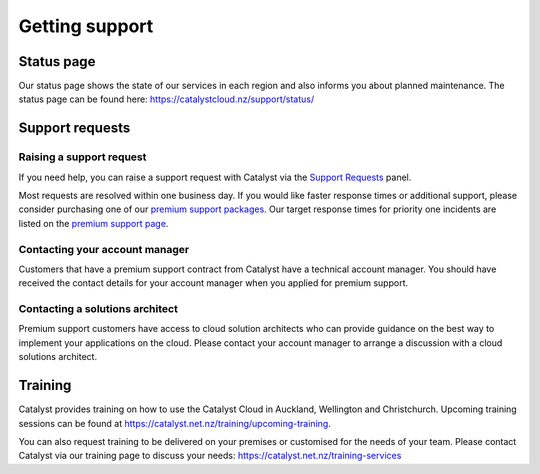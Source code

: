 .. _getting-support:
###############
Getting support
###############


***********
Status page
***********

Our status page shows the state of our services in each region and also informs
you about planned maintenance. The status page can be found here:
https://catalystcloud.nz/support/status/

****************
Support requests
****************

Raising a support request
=========================

If you need help, you can raise a support request with Catalyst via the `Support
Requests <https://dashboard.cloud.catalyst.net.nz/management/tickets/>`_ panel.

Most requests are resolved within one business day. If you would like faster
response times or additional support, please consider purchasing one of our
`premium support packages
<https://catalystcloud.nz/support/premium-support/>`_. Our target response
times for priority one incidents are listed on the `premium support page
<https://catalystcloud.nz/support/premium-support/>`_.

Contacting your account manager
===============================

Customers that have a premium support contract from Catalyst have a technical account
manager. You should have received the contact details for your account manager when you
applied for premium support.


Contacting a solutions architect
================================

Premium support customers have access to cloud solution architects who can
provide guidance on the best way to implement your applications on the cloud.
Please contact your account manager to arrange a discussion with a cloud
solutions architect.


********
Training
********

Catalyst provides training on how to use the Catalyst Cloud in Auckland,
Wellington and Christchurch. Upcoming training sessions can be found at
https://catalyst.net.nz/training/upcoming-training.

You can also request training to be delivered on your premises or customised for the
needs of your team. Please contact Catalyst via our training page to discuss
your needs: https://catalyst.net.nz/training-services
